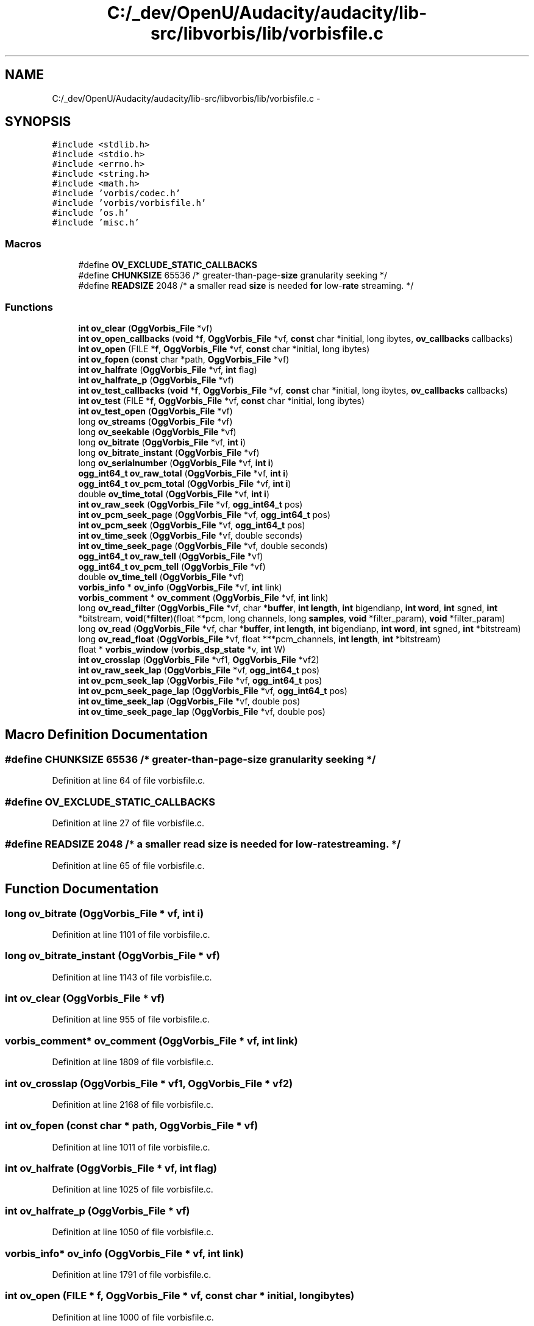 .TH "C:/_dev/OpenU/Audacity/audacity/lib-src/libvorbis/lib/vorbisfile.c" 3 "Thu Apr 28 2016" "Audacity" \" -*- nroff -*-
.ad l
.nh
.SH NAME
C:/_dev/OpenU/Audacity/audacity/lib-src/libvorbis/lib/vorbisfile.c \- 
.SH SYNOPSIS
.br
.PP
\fC#include <stdlib\&.h>\fP
.br
\fC#include <stdio\&.h>\fP
.br
\fC#include <errno\&.h>\fP
.br
\fC#include <string\&.h>\fP
.br
\fC#include <math\&.h>\fP
.br
\fC#include 'vorbis/codec\&.h'\fP
.br
\fC#include 'vorbis/vorbisfile\&.h'\fP
.br
\fC#include 'os\&.h'\fP
.br
\fC#include 'misc\&.h'\fP
.br

.SS "Macros"

.in +1c
.ti -1c
.RI "#define \fBOV_EXCLUDE_STATIC_CALLBACKS\fP"
.br
.ti -1c
.RI "#define \fBCHUNKSIZE\fP   65536 /* greater\-than\-page\-\fBsize\fP granularity seeking */"
.br
.ti -1c
.RI "#define \fBREADSIZE\fP   2048 /* \fBa\fP smaller read \fBsize\fP is needed \fBfor\fP low\-\fBrate\fP streaming\&. */"
.br
.in -1c
.SS "Functions"

.in +1c
.ti -1c
.RI "\fBint\fP \fBov_clear\fP (\fBOggVorbis_File\fP *vf)"
.br
.ti -1c
.RI "\fBint\fP \fBov_open_callbacks\fP (\fBvoid\fP *\fBf\fP, \fBOggVorbis_File\fP *vf, \fBconst\fP char *initial, long ibytes, \fBov_callbacks\fP callbacks)"
.br
.ti -1c
.RI "\fBint\fP \fBov_open\fP (FILE *\fBf\fP, \fBOggVorbis_File\fP *vf, \fBconst\fP char *initial, long ibytes)"
.br
.ti -1c
.RI "\fBint\fP \fBov_fopen\fP (\fBconst\fP char *path, \fBOggVorbis_File\fP *vf)"
.br
.ti -1c
.RI "\fBint\fP \fBov_halfrate\fP (\fBOggVorbis_File\fP *vf, \fBint\fP flag)"
.br
.ti -1c
.RI "\fBint\fP \fBov_halfrate_p\fP (\fBOggVorbis_File\fP *vf)"
.br
.ti -1c
.RI "\fBint\fP \fBov_test_callbacks\fP (\fBvoid\fP *\fBf\fP, \fBOggVorbis_File\fP *vf, \fBconst\fP char *initial, long ibytes, \fBov_callbacks\fP callbacks)"
.br
.ti -1c
.RI "\fBint\fP \fBov_test\fP (FILE *\fBf\fP, \fBOggVorbis_File\fP *vf, \fBconst\fP char *initial, long ibytes)"
.br
.ti -1c
.RI "\fBint\fP \fBov_test_open\fP (\fBOggVorbis_File\fP *vf)"
.br
.ti -1c
.RI "long \fBov_streams\fP (\fBOggVorbis_File\fP *vf)"
.br
.ti -1c
.RI "long \fBov_seekable\fP (\fBOggVorbis_File\fP *vf)"
.br
.ti -1c
.RI "long \fBov_bitrate\fP (\fBOggVorbis_File\fP *vf, \fBint\fP \fBi\fP)"
.br
.ti -1c
.RI "long \fBov_bitrate_instant\fP (\fBOggVorbis_File\fP *vf)"
.br
.ti -1c
.RI "long \fBov_serialnumber\fP (\fBOggVorbis_File\fP *vf, \fBint\fP \fBi\fP)"
.br
.ti -1c
.RI "\fBogg_int64_t\fP \fBov_raw_total\fP (\fBOggVorbis_File\fP *vf, \fBint\fP \fBi\fP)"
.br
.ti -1c
.RI "\fBogg_int64_t\fP \fBov_pcm_total\fP (\fBOggVorbis_File\fP *vf, \fBint\fP \fBi\fP)"
.br
.ti -1c
.RI "double \fBov_time_total\fP (\fBOggVorbis_File\fP *vf, \fBint\fP \fBi\fP)"
.br
.ti -1c
.RI "\fBint\fP \fBov_raw_seek\fP (\fBOggVorbis_File\fP *vf, \fBogg_int64_t\fP pos)"
.br
.ti -1c
.RI "\fBint\fP \fBov_pcm_seek_page\fP (\fBOggVorbis_File\fP *vf, \fBogg_int64_t\fP pos)"
.br
.ti -1c
.RI "\fBint\fP \fBov_pcm_seek\fP (\fBOggVorbis_File\fP *vf, \fBogg_int64_t\fP pos)"
.br
.ti -1c
.RI "\fBint\fP \fBov_time_seek\fP (\fBOggVorbis_File\fP *vf, double seconds)"
.br
.ti -1c
.RI "\fBint\fP \fBov_time_seek_page\fP (\fBOggVorbis_File\fP *vf, double seconds)"
.br
.ti -1c
.RI "\fBogg_int64_t\fP \fBov_raw_tell\fP (\fBOggVorbis_File\fP *vf)"
.br
.ti -1c
.RI "\fBogg_int64_t\fP \fBov_pcm_tell\fP (\fBOggVorbis_File\fP *vf)"
.br
.ti -1c
.RI "double \fBov_time_tell\fP (\fBOggVorbis_File\fP *vf)"
.br
.ti -1c
.RI "\fBvorbis_info\fP * \fBov_info\fP (\fBOggVorbis_File\fP *vf, \fBint\fP link)"
.br
.ti -1c
.RI "\fBvorbis_comment\fP * \fBov_comment\fP (\fBOggVorbis_File\fP *vf, \fBint\fP link)"
.br
.ti -1c
.RI "long \fBov_read_filter\fP (\fBOggVorbis_File\fP *vf, char *\fBbuffer\fP, \fBint\fP \fBlength\fP, \fBint\fP bigendianp, \fBint\fP \fBword\fP, \fBint\fP sgned, \fBint\fP *bitstream, \fBvoid\fP(*\fBfilter\fP)(float **pcm, long channels, long \fBsamples\fP, \fBvoid\fP *filter_param), \fBvoid\fP *filter_param)"
.br
.ti -1c
.RI "long \fBov_read\fP (\fBOggVorbis_File\fP *vf, char *\fBbuffer\fP, \fBint\fP \fBlength\fP, \fBint\fP bigendianp, \fBint\fP \fBword\fP, \fBint\fP sgned, \fBint\fP *bitstream)"
.br
.ti -1c
.RI "long \fBov_read_float\fP (\fBOggVorbis_File\fP *vf, float ***pcm_channels, \fBint\fP \fBlength\fP, \fBint\fP *bitstream)"
.br
.ti -1c
.RI "float * \fBvorbis_window\fP (\fBvorbis_dsp_state\fP *v, \fBint\fP W)"
.br
.ti -1c
.RI "\fBint\fP \fBov_crosslap\fP (\fBOggVorbis_File\fP *vf1, \fBOggVorbis_File\fP *vf2)"
.br
.ti -1c
.RI "\fBint\fP \fBov_raw_seek_lap\fP (\fBOggVorbis_File\fP *vf, \fBogg_int64_t\fP pos)"
.br
.ti -1c
.RI "\fBint\fP \fBov_pcm_seek_lap\fP (\fBOggVorbis_File\fP *vf, \fBogg_int64_t\fP pos)"
.br
.ti -1c
.RI "\fBint\fP \fBov_pcm_seek_page_lap\fP (\fBOggVorbis_File\fP *vf, \fBogg_int64_t\fP pos)"
.br
.ti -1c
.RI "\fBint\fP \fBov_time_seek_lap\fP (\fBOggVorbis_File\fP *vf, double pos)"
.br
.ti -1c
.RI "\fBint\fP \fBov_time_seek_page_lap\fP (\fBOggVorbis_File\fP *vf, double pos)"
.br
.in -1c
.SH "Macro Definition Documentation"
.PP 
.SS "#define CHUNKSIZE   65536 /* greater\-than\-page\-\fBsize\fP granularity seeking */"

.PP
Definition at line 64 of file vorbisfile\&.c\&.
.SS "#define OV_EXCLUDE_STATIC_CALLBACKS"

.PP
Definition at line 27 of file vorbisfile\&.c\&.
.SS "#define READSIZE   2048 /* \fBa\fP smaller read \fBsize\fP is needed \fBfor\fP low\-\fBrate\fP streaming\&. */"

.PP
Definition at line 65 of file vorbisfile\&.c\&.
.SH "Function Documentation"
.PP 
.SS "long ov_bitrate (\fBOggVorbis_File\fP * vf, \fBint\fP i)"

.PP
Definition at line 1101 of file vorbisfile\&.c\&.
.SS "long ov_bitrate_instant (\fBOggVorbis_File\fP * vf)"

.PP
Definition at line 1143 of file vorbisfile\&.c\&.
.SS "\fBint\fP ov_clear (\fBOggVorbis_File\fP * vf)"

.PP
Definition at line 955 of file vorbisfile\&.c\&.
.SS "\fBvorbis_comment\fP* ov_comment (\fBOggVorbis_File\fP * vf, \fBint\fP link)"

.PP
Definition at line 1809 of file vorbisfile\&.c\&.
.SS "\fBint\fP ov_crosslap (\fBOggVorbis_File\fP * vf1, \fBOggVorbis_File\fP * vf2)"

.PP
Definition at line 2168 of file vorbisfile\&.c\&.
.SS "\fBint\fP ov_fopen (\fBconst\fP char * path, \fBOggVorbis_File\fP * vf)"

.PP
Definition at line 1011 of file vorbisfile\&.c\&.
.SS "\fBint\fP ov_halfrate (\fBOggVorbis_File\fP * vf, \fBint\fP flag)"

.PP
Definition at line 1025 of file vorbisfile\&.c\&.
.SS "\fBint\fP ov_halfrate_p (\fBOggVorbis_File\fP * vf)"

.PP
Definition at line 1050 of file vorbisfile\&.c\&.
.SS "\fBvorbis_info\fP* ov_info (\fBOggVorbis_File\fP * vf, \fBint\fP link)"

.PP
Definition at line 1791 of file vorbisfile\&.c\&.
.SS "\fBint\fP ov_open (FILE * f, \fBOggVorbis_File\fP * vf, \fBconst\fP char * initial, long ibytes)"

.PP
Definition at line 1000 of file vorbisfile\&.c\&.
.SS "\fBint\fP ov_open_callbacks (\fBvoid\fP * f, \fBOggVorbis_File\fP * vf, \fBconst\fP char * initial, long ibytes, \fBov_callbacks\fP callbacks)"

.PP
Definition at line 993 of file vorbisfile\&.c\&.
.SS "\fBint\fP ov_pcm_seek (\fBOggVorbis_File\fP * vf, \fBogg_int64_t\fP pos)"

.PP
Definition at line 1590 of file vorbisfile\&.c\&.
.SS "\fBint\fP ov_pcm_seek_lap (\fBOggVorbis_File\fP * vf, \fBogg_int64_t\fP pos)"

.PP
Definition at line 2274 of file vorbisfile\&.c\&.
.SS "\fBint\fP ov_pcm_seek_page (\fBOggVorbis_File\fP * vf, \fBogg_int64_t\fP pos)"

.PP
Definition at line 1404 of file vorbisfile\&.c\&.
.SS "\fBint\fP ov_pcm_seek_page_lap (\fBOggVorbis_File\fP * vf, \fBogg_int64_t\fP pos)"

.PP
Definition at line 2278 of file vorbisfile\&.c\&.
.SS "\fBogg_int64_t\fP ov_pcm_tell (\fBOggVorbis_File\fP * vf)"

.PP
Definition at line 1756 of file vorbisfile\&.c\&.
.SS "\fBogg_int64_t\fP ov_pcm_total (\fBOggVorbis_File\fP * vf, \fBint\fP i)"

.PP
Definition at line 1189 of file vorbisfile\&.c\&.
.SS "\fBint\fP ov_raw_seek (\fBOggVorbis_File\fP * vf, \fBogg_int64_t\fP pos)"

.PP
Definition at line 1229 of file vorbisfile\&.c\&.
.SS "\fBint\fP ov_raw_seek_lap (\fBOggVorbis_File\fP * vf, \fBogg_int64_t\fP pos)"

.PP
Definition at line 2270 of file vorbisfile\&.c\&.
.SS "\fBogg_int64_t\fP ov_raw_tell (\fBOggVorbis_File\fP * vf)"

.PP
Definition at line 1750 of file vorbisfile\&.c\&.
.SS "\fBogg_int64_t\fP ov_raw_total (\fBOggVorbis_File\fP * vf, \fBint\fP i)"

.PP
Definition at line 1170 of file vorbisfile\&.c\&.
.SS "long ov_read (\fBOggVorbis_File\fP * vf, char * buffer, \fBint\fP length, \fBint\fP bigendianp, \fBint\fP word, \fBint\fP sgned, \fBint\fP * bitstream)"

.PP
Definition at line 2007 of file vorbisfile\&.c\&.
.SS "long ov_read_filter (\fBOggVorbis_File\fP * vf, char * buffer, \fBint\fP length, \fBint\fP bigendianp, \fBint\fP word, \fBint\fP sgned, \fBint\fP * bitstream, \fBvoid\fP(*)(float **pcm, long channels, long \fBsamples\fP, \fBvoid\fP *filter_param) filter, \fBvoid\fP * filter_param)"

.PP
Definition at line 1869 of file vorbisfile\&.c\&.
.SS "long ov_read_float (\fBOggVorbis_File\fP * vf, float *** pcm_channels, \fBint\fP length, \fBint\fP * bitstream)"

.PP
Definition at line 2026 of file vorbisfile\&.c\&.
.SS "long ov_seekable (\fBOggVorbis_File\fP * vf)"

.PP
Definition at line 1088 of file vorbisfile\&.c\&.
.SS "long ov_serialnumber (\fBOggVorbis_File\fP * vf, \fBint\fP i)"

.PP
Definition at line 1155 of file vorbisfile\&.c\&.
.SS "long ov_streams (\fBOggVorbis_File\fP * vf)"

.PP
Definition at line 1083 of file vorbisfile\&.c\&.
.SS "\fBint\fP ov_test (FILE * f, \fBOggVorbis_File\fP * vf, \fBconst\fP char * initial, long ibytes)"

.PP
Definition at line 1066 of file vorbisfile\&.c\&.
.SS "\fBint\fP ov_test_callbacks (\fBvoid\fP * f, \fBOggVorbis_File\fP * vf, \fBconst\fP char * initial, long ibytes, \fBov_callbacks\fP callbacks)"

.PP
Definition at line 1060 of file vorbisfile\&.c\&.
.SS "\fBint\fP ov_test_open (\fBOggVorbis_File\fP * vf)"

.PP
Definition at line 1077 of file vorbisfile\&.c\&.
.SS "\fBint\fP ov_time_seek (\fBOggVorbis_File\fP * vf, double seconds)"

.PP
Definition at line 1690 of file vorbisfile\&.c\&.
.SS "\fBint\fP ov_time_seek_lap (\fBOggVorbis_File\fP * vf, double pos)"

.PP
Definition at line 2331 of file vorbisfile\&.c\&.
.SS "\fBint\fP ov_time_seek_page (\fBOggVorbis_File\fP * vf, double seconds)"

.PP
Definition at line 1720 of file vorbisfile\&.c\&.
.SS "\fBint\fP ov_time_seek_page_lap (\fBOggVorbis_File\fP * vf, double pos)"

.PP
Definition at line 2335 of file vorbisfile\&.c\&.
.SS "double ov_time_tell (\fBOggVorbis_File\fP * vf)"

.PP
Definition at line 1762 of file vorbisfile\&.c\&.
.SS "double ov_time_total (\fBOggVorbis_File\fP * vf, \fBint\fP i)"

.PP
Definition at line 1208 of file vorbisfile\&.c\&.
.SS "float* vorbis_window (\fBvorbis_dsp_state\fP * v, \fBint\fP W)"

.PP
Definition at line 1038 of file block\&.c\&.
.SH "Author"
.PP 
Generated automatically by Doxygen for Audacity from the source code\&.
